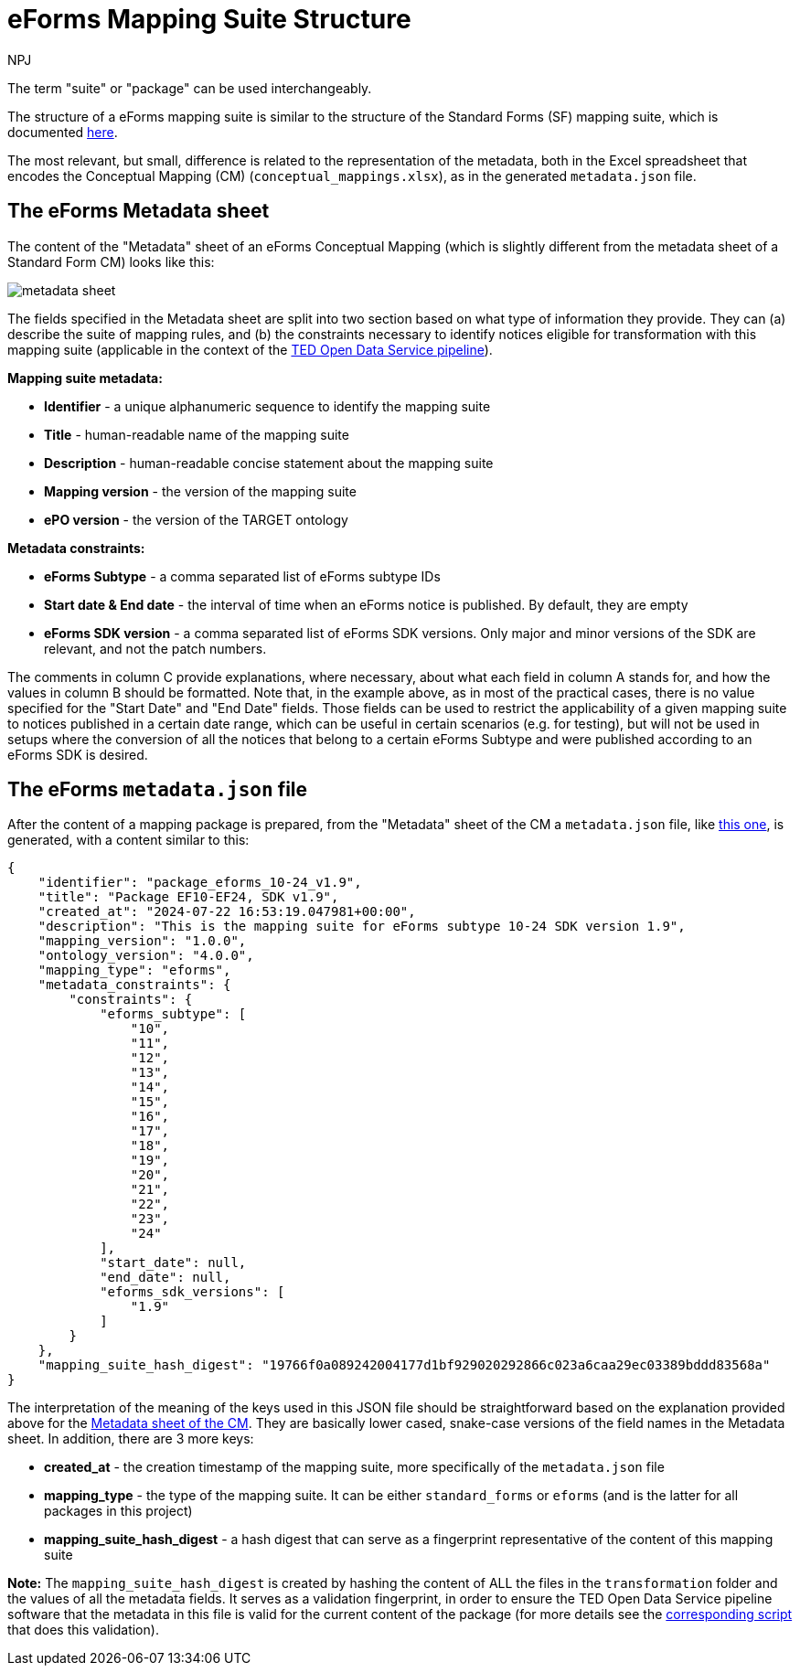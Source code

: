 :doctitle: eForms Mapping Suite Structure
:doccode: ODS-EFOR-03
:author: NPJ
:authoremail: nicole-anne.paterson-jones@ext.ec.europa.eu
:docdate: October 2024

The term "suite" or "package" can be used interchangeably.

The structure of a eForms mapping suite is similar to the structure of the Standard Forms (SF) mapping suite, which is documented xref:mapping:mapping-street-structure.adoc[here].

The most relevant, but small, difference is related to the representation of the metadata, both in the Excel spreadsheet that encodes the Conceptual Mapping (CM) (`conceptual_mappings.xlsx`), as in the generated `metadata.json` file.

== The eForms Metadata sheet

The content of the "Metadata" sheet of an eForms Conceptual Mapping (which is slightly different from the metadata sheet of a Standard Form CM) looks like this:

image:metadata_sheet.png[]

The fields specified in the Metadata sheet are split into two section based on what type of information they provide. They can (a) describe the suite of mapping rules, and (b) the constraints necessary to identify notices eligible for transformation with this mapping suite (applicable in the context of the https://github.com/OP-TED/ted-rdf-conversion-pipeline[TED Open Data Service pipeline]).

*Mapping suite metadata:*

- *Identifier* - a unique alphanumeric sequence to identify the mapping suite
- *Title* - human-readable name of the mapping suite
- *Description* - human-readable concise statement about the mapping suite
- *Mapping version* - the version of the mapping suite
- *ePO version* - the version of the TARGET ontology

*Metadata constraints:*

- *eForms Subtype* - a comma separated list of eForms subtype IDs
- *Start date & End date* - the interval of time when an eForms notice is published. By default, they are empty
- *eForms SDK version* - a comma separated list of eForms SDK versions. Only major and minor versions of the SDK are relevant, and not the patch numbers.

The comments in column C provide explanations, where necessary, about what each field in column A stands for, and how the values in column B should be formatted. Note that, in the example above, as in most of the practical cases, there is no value specified for the "Start Date" and "End Date" fields. Those fields can be used to restrict the applicability of a given mapping suite to notices published in a certain date range, which can be useful in certain scenarios (e.g. for testing), but will not be used in setups where the conversion of all the notices that belong to a certain eForms Subtype and were published according to an eForms SDK is desired.

== The eForms `metadata.json` file
After the content of a mapping package is prepared, from the "Metadata" sheet of the CM a `metadata.json` file, like https://github.com/OP-TED/ted-rdf-mapping-eforms/blob/1.0.0-rc.3/mappings/package_cn_v1.9/metadata.json[this one], is generated, with a content similar to this:

```JSON
{
    "identifier": "package_eforms_10-24_v1.9",
    "title": "Package EF10-EF24, SDK v1.9",
    "created_at": "2024-07-22 16:53:19.047981+00:00",
    "description": "This is the mapping suite for eForms subtype 10-24 SDK version 1.9",
    "mapping_version": "1.0.0",
    "ontology_version": "4.0.0",
    "mapping_type": "eforms",
    "metadata_constraints": {
        "constraints": {
            "eforms_subtype": [
                "10",
                "11",
                "12",
                "13",
                "14",
                "15",
                "16",
                "17",
                "18",
                "19",
                "20",
                "21",
                "22",
                "23",
                "24"
            ],
            "start_date": null,
            "end_date": null,
            "eforms_sdk_versions": [
                "1.9"
            ]
        }
    },
    "mapping_suite_hash_digest": "19766f0a089242004177d1bf929020292866c023a6caa29ec03389bddd83568a"
}
```

The interpretation of the meaning of the keys used in this JSON file should be straightforward based on the explanation provided above for the <<_the_eforms_metadata_sheet,Metadata sheet of the CM>>. They are basically lower cased, snake-case versions of the field names in the Metadata sheet. In addition, there are 3 more keys:

- *created_at* - the creation timestamp of the mapping suite, more specifically of the `metadata.json` file
- *mapping_type* - the type of the mapping suite. It can be either `standard_forms` or `eforms` (and is the latter for all packages in this project)
- *mapping_suite_hash_digest* - a hash digest that can serve as a fingerprint representative of the content of this mapping suite

*Note:* The `mapping_suite_hash_digest` is created by hashing the content of ALL the files in the `transformation` folder and the values of all the metadata fields. It serves as a validation fingerprint, in order to ensure the TED Open Data Service pipeline software that the metadata in this file is valid for the current content of the package (for more details see the https://github.com/OP-TED/ted-rdf-conversion-pipeline/blob/2.0.0-rc.4/ted_sws/mapping_suite_processor/adapters/mapping_suite_hasher.py[corresponding script] that does this validation).
